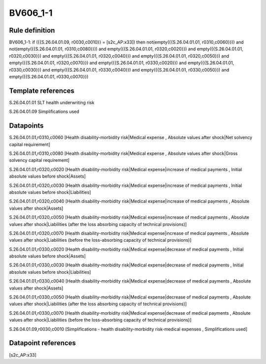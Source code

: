 =========
BV606_1-1
=========

Rule definition
---------------

BV606_1-1: if ({{S.26.04.01.09, r0030,c0010}} = [s2c_AP:x33]) then not(empty({{S.26.04.01.01, r0310,c0060}})) and not(empty({{S.26.04.01.01, r0310,c0080}})) and empty({{S.26.04.01.01, r0320,c0020}}) and empty({{S.26.04.01.01, r0320,c0030}}) and empty({{S.26.04.01.01, r0320,c0040}}) and empty({{S.26.04.01.01, r0320,c0050}}) and empty({{S.26.04.01.01, r0320,c0070}}) and empty({{S.26.04.01.01, r0330,c0020}}) and empty({{S.26.04.01.01, r0330,c0030}}) and empty({{S.26.04.01.01, r0330,c0040}}) and empty({{S.26.04.01.01, r0330,c0050}}) and empty({{S.26.04.01.01, r0330,c0070}})


Template references
-------------------

S.26.04.01.01 SLT health underwriting risk

S.26.04.01.09 Simplifications used


Datapoints
----------

S.26.04.01.01,r0310,c0060 [Health disability-morbidity risk|Medical expense , Absolute values after shock|Net solvency capital requirement]

S.26.04.01.01,r0310,c0080 [Health disability-morbidity risk|Medical expense , Absolute values after shock|Gross solvency capital requirement]

S.26.04.01.01,r0320,c0020 [Health disability-morbidity risk|Medical expense|increase of medical payments , Initial absolute values before shock|Assets]

S.26.04.01.01,r0320,c0030 [Health disability-morbidity risk|Medical expense|increase of medical payments , Initial absolute values before shock|Liabilities]

S.26.04.01.01,r0320,c0040 [Health disability-morbidity risk|Medical expense|increase of medical payments , Absolute values after shock|Assets]

S.26.04.01.01,r0320,c0050 [Health disability-morbidity risk|Medical expense|increase of medical payments , Absolute values after shock|Liabilities (after the loss absorbing capacity of technical provisions)]

S.26.04.01.01,r0320,c0070 [Health disability-morbidity risk|Medical expense|increase of medical payments , Absolute values after shock|Liabilities (before the loss-absorbing capacity of technical provisions)]

S.26.04.01.01,r0330,c0020 [Health disability-morbidity risk|Medical expense|decrease of medical payments , Initial absolute values before shock|Assets]

S.26.04.01.01,r0330,c0030 [Health disability-morbidity risk|Medical expense|decrease of medical payments , Initial absolute values before shock|Liabilities]

S.26.04.01.01,r0330,c0040 [Health disability-morbidity risk|Medical expense|decrease of medical payments , Absolute values after shock|Assets]

S.26.04.01.01,r0330,c0050 [Health disability-morbidity risk|Medical expense|decrease of medical payments , Absolute values after shock|Liabilities (after the loss absorbing capacity of technical provisions)]

S.26.04.01.01,r0330,c0070 [Health disability-morbidity risk|Medical expense|decrease of medical payments , Absolute values after shock|Liabilities (before the loss-absorbing capacity of technical provisions)]

S.26.04.01.09,r0030,c0010 [Simplifications - health disability-morbidity risk-medical expenses , Simplifications used]



Datapoint references
--------------------

[s2c_AP:x33]